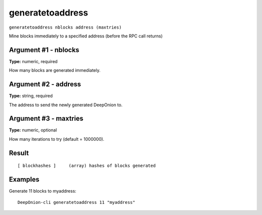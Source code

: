 .. This file is licensed under the MIT License (MIT) available on
   http://opensource.org/licenses/MIT.

generatetoaddress
=================

``generatetoaddress nblocks address (maxtries)``

Mine blocks immediately to a specified address (before the RPC call returns)

Argument #1 - nblocks
~~~~~~~~~~~~~~~~~~~~~

**Type:** numeric, required

How many blocks are generated immediately.

Argument #2 - address
~~~~~~~~~~~~~~~~~~~~~

**Type:** string, required

The address to send the newly generated DeepOnion to.

Argument #3 - maxtries
~~~~~~~~~~~~~~~~~~~~~~

**Type:** numeric, optional

How many iterations to try (default = 1000000).

Result
~~~~~~

::

  [ blockhashes ]     (array) hashes of blocks generated

Examples
~~~~~~~~


.. highlight:: shell

Generate 11 blocks to myaddress::

  DeepOnion-cli generatetoaddress 11 "myaddress"

